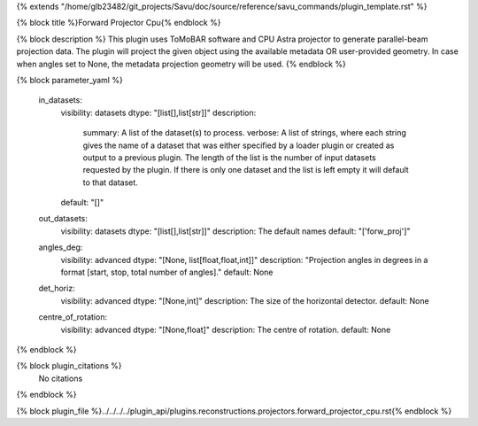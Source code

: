 {% extends "/home/glb23482/git_projects/Savu/doc/source/reference/savu_commands/plugin_template.rst" %}

{% block title %}Forward Projector Cpu{% endblock %}

{% block description %}
This plugin uses ToMoBAR software and CPU Astra projector to generate parallel-beam projection data. The plugin will project the given object using the available metadata OR user-provided geometry. In case when angles set to None, the metadata projection geometry will be used. 
{% endblock %}

{% block parameter_yaml %}

        in_datasets:
            visibility: datasets
            dtype: "[list[],list[str]]"
            description: 
                summary: A list of the dataset(s) to process.
                verbose: A list of strings, where each string gives the name of a dataset that was either specified by a loader plugin or created as output to a previous plugin.  The length of the list is the number of input datasets requested by the plugin.  If there is only one dataset and the list is left empty it will default to that dataset.
            default: "[]"
        
        out_datasets:
            visibility: datasets
            dtype: "[list[],list[str]]"
            description: The default names
            default: "['forw_proj']"
        
        angles_deg:
            visibility: advanced
            dtype: "[None, list[float,float,int]]"
            description: "Projection angles in degrees in a format [start, stop, total number of angles]."
            default: None
        
        det_horiz:
            visibility: advanced
            dtype: "[None,int]"
            description: The size of the horizontal detector.
            default: None
        
        centre_of_rotation:
            visibility: advanced
            dtype: "[None,float]"
            description: The centre of rotation.
            default: None
        
{% endblock %}

{% block plugin_citations %}
    No citations
{% endblock %}

{% block plugin_file %}../../../../plugin_api/plugins.reconstructions.projectors.forward_projector_cpu.rst{% endblock %}
